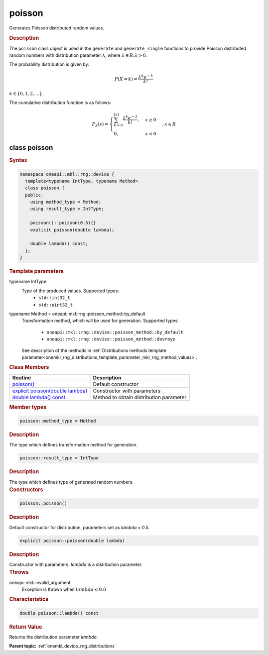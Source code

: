 .. SPDX-FileCopyrightText: 2023 Intel Corporation
..
.. SPDX-License-Identifier: CC-BY-4.0

.. _onemkl_device_rng_poisson:

poisson
=======

Generates Poisson distributed random values.

.. rubric:: Description

The ``poisson`` class object is used in the ``generate`` and ``generate_single`` functions
to provide Poisson distributed random numbers with distribution parameter λ, where :math:`\lambda \in R; \lambda > 0`.


The probability distribution is given by:

.. math::

   P(X = k) = \frac{\lambda^k e^{-\lambda}}{k!}

:math:`k \in \{0, 1, 2, \ldots \}`.

The cumulative distribution function is as follows:

.. math::

   F_{\lambda}(x) =
   \begin{cases}
      \sum_{k=0}^{\lfloor x \rfloor} \frac{\lambda^k e^{-\lambda}}{k!}, & x \geq 0 \\
      0, & x < 0
   \end{cases},
   x \in R


class poisson
-------------

.. rubric:: Syntax

.. code-block:: cpp

   namespace oneapi::mkl::rng::device {
     template<typename IntType, typename Method>
     class poisson {
     public:
       using method_type = Method;
       using result_type = IntType;

       poisson(): poisson(0.5){} 
       explicit poisson(double lambda);
       
       double lambda() const;
     };
   }


.. container:: section

    .. rubric:: Template parameters

    .. container:: section

        typename IntType
            Type of the produced values. Supported types:
                * ``std::int32_t``
                * ``std::uint32_t``

    .. container:: section

        typename Method = oneapi::mkl::rng::poisson_method::by_default
            Transformation method, which will be used for generation. Supported types:

                * ``oneapi::mkl::rng::device::poisson_method::by_default``
                * ``oneapi::mkl::rng::device::poisson_method::devroye``

            See description of the methods in :ref:`Distributions methods template parameter<onemkl_rng_distributions_template_parameter_mkl_rng_method_values>`.

.. container:: section

    .. rubric:: Class Members

    .. list-table::
        :header-rows: 1

        * - Routine
          - Description
        * - `poisson()`_
          - Default constructor
        * - `explicit poisson(double lambda)`_
          - Constructor with parameters
        * - `double lambda() const`_
          - Method to obtain distribution parameter

.. container:: section

    .. rubric:: Member types

    .. container:: section

        .. code-block:: cpp

            poisson::method_type = Method

        .. container:: section

            .. rubric:: Description

            The type which defines transformation method for generation.

    .. container:: section

        .. code-block:: cpp

            poisson::result_type = IntType

        .. container:: section

            .. rubric:: Description

            The type which defines type of generated random numbers.

.. container:: section

    .. rubric:: Constructors

    .. container:: section

        .. _`poisson()`:

        .. code-block:: cpp

            poisson::poisson()

        .. container:: section

            .. rubric:: Description

            Default constructor for distribution, parameters set as `lambda` = 0.5.

    .. container:: section

        .. _`explicit poisson(double lambda)`:

        .. code-block:: cpp

            explicit poisson::poisson(double lambda)

        .. container:: section

            .. rubric:: Description

            Constructor with parameters. `lambda` is a distribution parameter.

        .. container:: section

            .. rubric:: Throws

            oneapi::mkl::invalid_argument
                Exception is thrown when :math:`lambda \leq 0.0`

.. container:: section

    .. rubric:: Characteristics

    .. container:: section

        .. _`double lambda() const`:

        .. code-block:: cpp

            double poisson::lambda() const

        .. container:: section

            .. rubric:: Return Value

            Returns the distribution parameter `lambda`.

**Parent topic:** :ref:`onemkl_device_rng_distributions`
